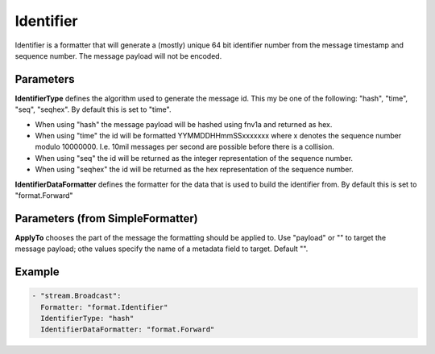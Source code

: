.. Autogenerated by Gollum RST generator (docs/generator/*.go)

Identifier
==========

Identifier is a formatter that will generate a (mostly) unique 64 bit
identifier number from the message timestamp and sequence number. The message
payload will not be encoded.



Parameters
----------

**IdentifierType**
defines the algorithm used to generate the message id.
This my be one of the following: "hash", "time", "seq", "seqhex".
By default this is set to "time".

* When using "hash" the message payload will be hashed using fnv1a and returned as hex.

* When using "time" the id will be formatted YYMMDDHHmmSSxxxxxxx where x denotes the sequence number modulo 10000000.
  I.e. 10mil messages per second are possible before there is a collision.

* When using "seq" the id will be returned as the integer representation of the sequence number.

* When using "seqhex" the id will be returned as the hex representation of the sequence number.


**IdentifierDataFormatter**
defines the formatter for the data that is used to
build the identifier from. By default this is set to "format.Forward"


Parameters (from SimpleFormatter)
---------------------------------

**ApplyTo**
chooses the part of the message the formatting should be
applied to. Use "payload"  or "" to target the message payload;
othe values specify the name of a metadata field to target.
Default "".


Example
-------

.. code-block:: yaml

	 - "stream.Broadcast":
	   Formatter: "format.Identifier"
	   IdentifierType: "hash"
	   IdentifierDataFormatter: "format.Forward"
	


